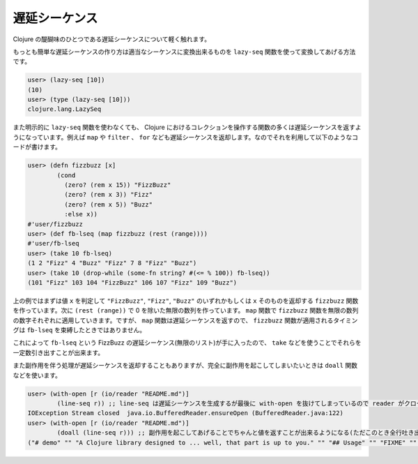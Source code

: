 遅延シーケンス
==============

Clojure の醍醐味のひとつである遅延シーケンスについて軽く触れます。

もっとも簡単な遅延シーケンスの作り方は適当なシーケンスに変換出来るものを ``lazy-seq`` 関数を使って変換してあげる方法です。

.. sourcecode:: clojure

  user> (lazy-seq [10])
  (10)
  user> (type (lazy-seq [10]))
  clojure.lang.LazySeq

また明示的に ``lazy-seq`` 関数を使わなくても、 Clojure におけるコレクションを操作する関数の多くは遅延シーケンスを返すようになっています。例えば ``map`` や ``filter`` 、 ``for`` なども遅延シーケンスを返却します。なのでそれを利用して以下のようなコードが書けます。

.. sourcecode:: clojure

  user> (defn fizzbuzz [x]
          (cond
            (zero? (rem x 15)) "FizzBuzz"
            (zero? (rem x 3)) "Fizz"
            (zero? (rem x 5)) "Buzz"
            :else x))
  #'user/fizzbuzz
  user> (def fb-lseq (map fizzbuzz (rest (range))))
  #'user/fb-lseq
  user> (take 10 fb-lseq)
  (1 2 "Fizz" 4 "Buzz" "Fizz" 7 8 "Fizz" "Buzz")
  user> (take 10 (drop-while (some-fn string? #(<= % 100)) fb-lseq))
  (101 "Fizz" 103 104 "FizzBuzz" 106 107 "Fizz" 109 "Buzz")

上の例ではまずは値 ``x`` を判定して ``"FizzBuzz"``, ``"Fizz"``, ``"Buzz"`` のいずれかもしくは ``x`` そのものを返却する ``fizzbuzz`` 関数を作っています。次に ``(rest (range))`` で 0 を除いた無限の数列を作っています。 ``map`` 関数で ``fizzbuzz`` 関数を無限の数列の数字それぞれに適用していきます。ですが、 ``map`` 関数は遅延シーケンスを返すので、 ``fizzbuzz`` 関数が適用されるタイミングは ``fb-lseq`` を束縛したときではありません。

これによって ``fb-lseq`` という FizzBuzz の遅延シーケンス(無限のリスト)が手に入ったので、 ``take`` などを使うことでそれらを一定数引き出すことが出来ます。

また副作用を伴う処理が遅延シーケンスを返却することもありますが、完全に副作用を起こしてしまいたいときは ``doall`` 関数などを使います。

.. sourcecode:: clojure

  user> (with-open [r (io/reader "README.md")]
          (line-seq r)) ;; line-seq は遅延シーケンスを生成するが最後に with-open を抜けてしまっているので reader がクローズしてしまっていてエラーになる
  IOException Stream closed  java.io.BufferedReader.ensureOpen (BufferedReader.java:122)
  user> (with-open [r (io/reader "README.md")]
          (doall (line-seq r))) ;; 副作用を起こしてあげることでちゃんと値を返すことが出来るようになる(ただこのとき全行吐き出すので大きいファイルの場合は注意)
  ("# demo" "" "A Clojure library designed to ... well, that part is up to you." "" "## Usage" "" "FIXME" "" "## License" "" "Copyright © 2015 FIXME" "" "Distributed under the Eclipse Public License either version 1.0 or (at" "your option) any later version.")
